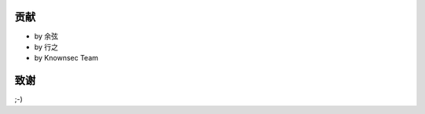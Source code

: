 贡献
====

..
  Show Source? 别看了，加入我们吧 ;-)
  http://blog.knownsec.com/2012/02/knownsec-recruitment/

* by 余弦
* by 行之
* by Knownsec Team

致谢
====

;-)

